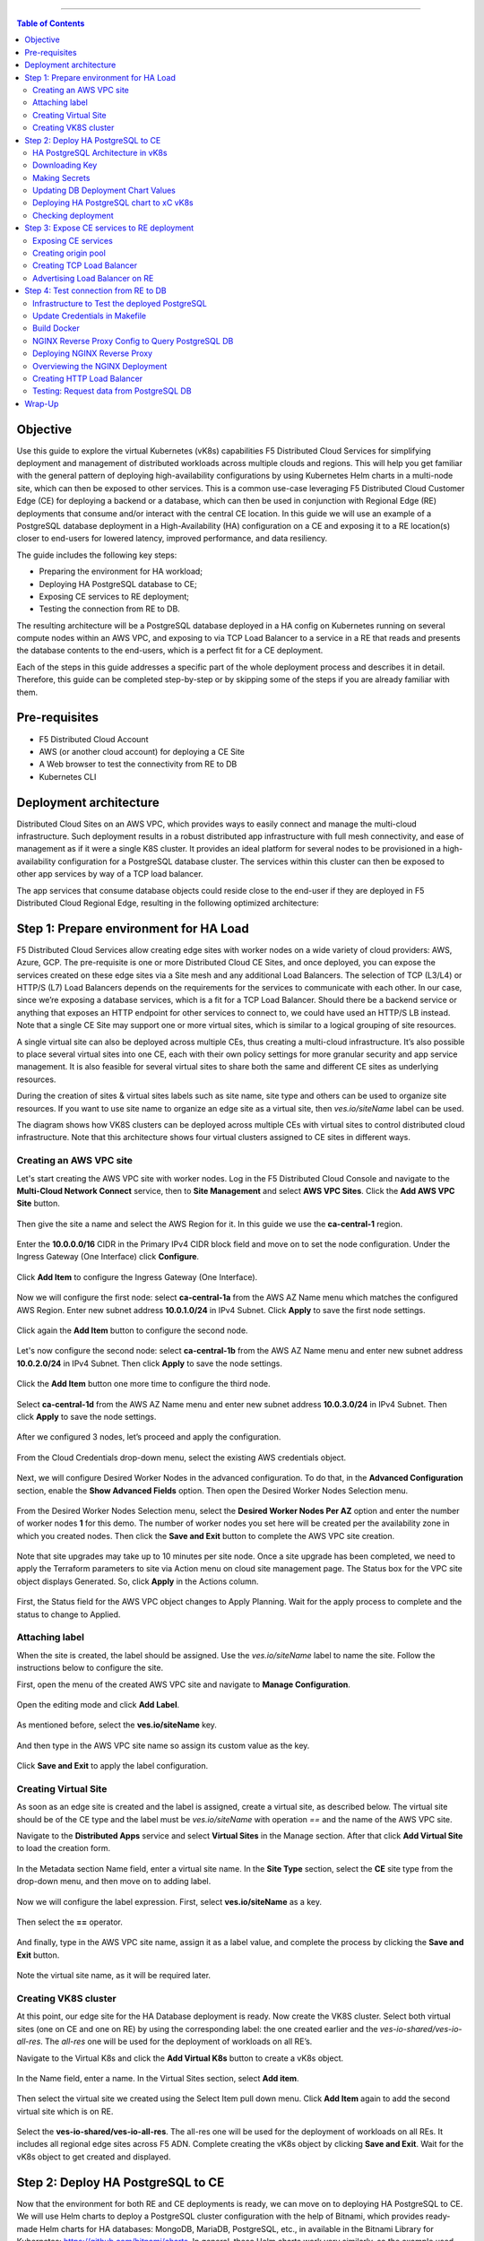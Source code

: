 ==================================================

.. contents:: Table of Contents

Objective
#########

Use this guide to explore the virtual Kubernetes (vK8s) capabilities F5 Distributed Cloud Services for simplifying deployment and management of distributed workloads 
across multiple clouds and regions. This will help you get familiar with the general pattern of deploying high-availability configurations by using Kubernetes Helm 
charts in a multi-node site, which can then be exposed to other services. This is a common use-case leveraging F5 Distributed Cloud Customer Edge (CE) for deploying a 
backend or a database, which can then be used in conjunction with Regional Edge (RE) deployments that consume and/or interact with the central CE location. 
In this guide we will use an example of a PostgreSQL database deployment in a High-Availability (HA) configuration on a CE and exposing it to a RE location(s) closer 
to end-users for lowered latency, improved performance, and data resiliency. 

The guide includes the following key steps: 

•	Preparing the environment for HA workload; 
•	Deploying HA PostgreSQL database to CE; 
•	Exposing CE services to RE deployment; 
•	Testing the connection from RE to DB. 

The resulting architecture will be a PostgreSQL database deployed in a HA config on Kubernetes running on several compute nodes within an AWS VPC, and exposing to via 
TCP Load Balancer to a service in a RE that reads and presents the database contents to the end-users, which is a perfect fit for a CE deployment.  
 
Each of the steps in this guide addresses a specific part of the whole deployment process and describes it in detail. Therefore, this guide can be completed step-by-step 
or by skipping some of the steps if you are already familiar with them.  

Pre-requisites 
##############

•	F5 Distributed Cloud Account 
•	AWS (or another cloud account) for deploying a CE Site 
•	A Web browser to test the connectivity from RE to DB  
•	Kubernetes CLI 

Deployment architecture
#######################

Distributed Cloud Sites on an AWS VPC, which provides ways to easily connect and manage the multi-cloud infrastructure. Such deployment results in a robust distributed app infrastructure with full mesh connectivity, and ease of management as if it were a single K8S cluster. It provides an ideal platform for several nodes to be provisioned in a high-availability configuration for a PostgreSQL database cluster. The services within this cluster can then be exposed to other app services by way of a TCP load balancer. 
 
The app services that consume database objects could reside close to the end-user if they are deployed in F5 Distributed Cloud Regional Edge, resulting in the following optimized architecture: 

.. figure:: assets/diagram1.png

Step 1: Prepare environment for HA Load 
######################################
 
F5 Distributed Cloud Services allow creating edge sites with worker nodes on a wide variety of cloud providers: AWS, Azure, GCP. The pre-requisite is one or more Distributed Cloud CE Sites, and once deployed, you can expose the services created on these edge sites via a Site mesh and any additional Load Balancers. The selection of TCP (L3/L4) or HTTP/S (L7) Load Balancers depends on the requirements for the services to communicate with each other. In our case, since we’re exposing a database services, which is a fit for a TCP Load Balancer. Should there be a backend service or anything that exposes an HTTP endpoint for other services to connect to, we could have used an HTTP/S LB instead.  
Note that a single CE Site may support one or more virtual sites, which is similar to a logical grouping of site resources.  
 
A single virtual site can also be deployed across multiple CEs, thus creating a multi-cloud infrastructure. It’s also possible to place several virtual sites into one CE, each with their own policy settings for more granular security and app service management. It is also feasible for several virtual sites to share both the same and different CE sites as underlying resources. 
 
During the creation of sites & virtual sites labels such as site name, site type and others can be used to organize site resources. If you want to use site name to organize an edge site as a virtual site, then *ves.io/siteName* label can be used. 
 
The diagram shows how VK8S clusters can be deployed across multiple CEs with virtual sites to control distributed cloud infrastructure. Note that this architecture shows four virtual clusters assigned to CE sites in different ways.

.. figure:: assets/diagr.png

Creating an AWS VPC site
******************** 
 
Let's start creating the AWS VPC site with worker nodes. Log in the F5 Distributed Cloud Console and navigate to the **Multi-Cloud Network Connect** service, then to **Site Management** and select **AWS VPC Sites**. Click the **Add AWS VPC Site** button. 
   
.. figure:: assets/awsvpc.png
 
Then give the site a name and select the AWS Region for it. In this guide we use the **ca-central-1** region.  
 
.. figure:: assets/awsvpcname.png 
 
Enter the **10.0.0.0/16** CIDR in the Primary IPv4 CIDR block field and move on to set the node configuration. Under the Ingress Gateway (One Interface) click **Configure**. 
 
.. figure:: assets/vpcconfig.png 
 
Click **Add Item** to configure the Ingress Gateway (One Interface). 
  
.. figure:: assets/addnode.png 
 
Now we will configure the first node: select **ca-central-1a** from the AWS AZ Name menu which matches the configured AWS Region. Enter new subnet address **10.0.1.0/24** in IPv4 Subnet. 
Click **Apply** to save the first node settings. 
 
.. figure:: assets/zone1.png 
 
Click again the **Add Item** button to configure the second node. 
  
.. figure:: assets/addnode2.png 
 
Let's now configure the second node: select **ca-central-1b** from the AWS AZ Name menu and enter new subnet address **10.0.2.0/24** in IPv4 Subnet. Then click **Apply** to save the node settings. 
 
.. figure:: assets/zone2.png 
 
Click the **Add Item** button one more time to configure the third node. 
 
.. figure:: assets/addnode3.png 
 
Select **ca-central-1d** from the AWS AZ Name menu and enter new subnet address **10.0.3.0/24** in IPv4 Subnet. Then click **Apply** to save the node settings. 
 
.. figure:: assets/zone3.png 
 
After we configured 3 nodes, let’s proceed and apply the configuration.  
  
.. figure:: assets/nodeapply.png 
 
From the Cloud Credentials drop-down menu, select the existing AWS credentials object. 
 
.. figure:: assets/deployment.png 
 
Next, we will configure Desired Worker Nodes in the advanced configuration. To do that, in the **Advanced Configuration** section, enable the **Show Advanced Fields** option. 
Then open the Desired Worker Nodes Selection menu. 
  
.. figure:: assets/advanced.png
 
From the Desired Worker Nodes Selection menu, select the **Desired Worker Nodes Per AZ** option and enter the number of worker nodes **1** for this demo. The number of worker nodes you set here will be created per the availability zone in which you created nodes.  
Then click the **Save and Exit** button to complete the AWS VPC site creation. 
 
.. figure:: assets/saveawsvpc.png 
 
Note that site upgrades may take up to 10 minutes per site node. Once a site upgrade has been completed, we need to apply the Terraform parameters to site via Action menu on cloud site management page. The Status box for the VPC site object displays Generated. So, click **Apply** in the Actions column. 
  
.. figure:: assets/applysite.png 
 
First, the Status field for the AWS VPC object changes to Apply Planning. Wait for the apply process to complete and the status to change to Applied. 

Attaching label 
***************
 
When the site is created, the label should be assigned. Use the *ves.io/siteName* label to name the site. Follow the instructions below to configure the site. 
 
First, open the menu of the created AWS VPC site and navigate to **Manage Configuration**. 
 
.. figure:: assets/manageconfig.png 
 
Open the editing mode and click **Add Label**. 
  
.. figure:: assets/label.png 
 
As mentioned before, select the **ves.io/siteName** key.  
 
.. figure:: assets/key.png
 
And then type in the AWS VPC site name so assign its custom value as the key.  
  
.. figure:: assets/assignvalue.png 
 
Click **Save and Exit** to apply the label configuration.  
  
.. figure:: assets/labelsave.png 
 
Creating Virtual Site
********************* 
 
As soon as an edge site is created and the label is assigned, create a virtual site, as described below. The virtual site should be of the CE type and the label must be *ves.io/siteName* with operation *==* and the name of the AWS VPC site.  
 
Navigate to the **Distributed Apps** service and select **Virtual Sites** in the Manage section. After that click **Add Virtual Site** to load the creation form. 
 
.. figure:: assets/addvs.png
 
In the Metadata section Name field, enter a virtual site name. 
In the **Site Type** section, select the **CE** site type from the drop-down menu, and then move on to adding label.  
 
.. figure:: assets/vs.png
 
Now we will configure the label expression. First, select **ves.io/siteName** as a key. 
  
.. figure:: assets/vskey.png 
 
Then select the **==** operator. 
  
.. figure:: assets/vsoperator.png 
 
And finally, type in the AWS VPC site name, assign it as a label value, and complete the process by clicking the **Save and Exit** button.  
  
.. figure:: assets/vslabelvalue.png 
 
Note the virtual site name, as it will be required later. 
 
Creating VK8S cluster 
********************
 
At this point, our edge site for the HA Database deployment is ready. Now create the VK8S cluster. Select both virtual sites (one on CE and one on RE) by using the corresponding label: the one created earlier and the *ves-io-shared/ves-io-all-res*. The *all-res* one will be used for the deployment of workloads on all RE’s. 
 
Navigate to the Virtual K8s and click the **Add Virtual K8s** button to create a vK8s object. 
 
.. figure:: assets/virtualk8s.png 
 
In the Name field, enter a name. In the Virtual Sites section, select **Add item**.  
  
.. figure:: assets/vk8sname.png 
 
Then select the virtual site we created using the Select Item pull down menu. Click **Add Item** again to add the second virtual site which is on RE. 
  
.. figure:: assets/vk8svirtualsite1.png 
 
Select the **ves-io-shared/ves-io-all-res**. The all-res one will be used for the deployment of workloads on all REs. It includes all regional edge sites across F5 ADN.  
Complete creating the vK8s object by clicking **Save and Exit**. Wait for the vK8s object to get created and displayed. 
  
.. figure:: assets/vk8ssecondsite.png 
 
Step 2: Deploy HA PostgreSQL to CE 
##################################

Now that the environment for both RE and CE deployments is ready, we can move on to deploying HA PostgreSQL to CE. We will use Helm charts to deploy a PostgreSQL cluster configuration with the help of Bitnami, which provides ready-made Helm charts for HA databases: MongoDB, MariaDB, PostgreSQL, etc., in available in the Bitnami Library for Kubernetes: `https://github.com/bitnami/charts <https://github.com/bitnami/charts>`_. In general, these Helm charts work very similarly, so the example used here can be applied to most other databases or services.  
 
HA PostgreSQL Architecture in vK8s 
*****************************
 
There are several ways of deploying the HA PostgreSQL. The architecture used in this guide is shown in the picture below. The pgPool deployment will be used to ensure the HA features. 
  
.. figure:: assets/diagram2.png
 
Downloading Key
**************
 
To operate with kubectl utility or, in our case, HELM, the *kubeconfig* key is required. xC provides an easy way to get the *kubeconfig* file, control its expiration date, etc. So, let's download the *kubeconfig* for the created VK8s cluster. 
 
Open the menu of the created virtual K8s and click **Kubeconfig**.  
  
.. figure:: assets/kubeconfigmenu.png 
 
In the popup window that appears, select the expiration date, and then click **Download Credential**. 
  
.. figure:: assets/kubeconfigdate.png 

Note: go to the Makefile to replace the name of our *kubeconfig* file with the one you just downloaded. 
 
Making Secrets
************ 
 
VK8s need to download docker images from the storage. This might be *docker.io* or any other docker registry your company uses. The docker secrets need to be created from command line using the *kubectl create secret* command. Use the name of the *kubeconfig* file that you downloaded in the previous step. 
 
NOTE. Please, note that the created secret will not be seen from Registries UI as this section is used to create Deployments from UI. But HELM script will be used in this demo. 
 
.. figure:: assets/makesecret.png 
 
 
Updating DB Deployment Chart Values 
********************************
 
Bitnami provides ready charts for HA database deployments. The postgresql-ha chart can be used. The chart install requires setup of the corresponding variables so that the HA cluster can run in xC environment. The main things to change are: *ves.io/virtual-sites* to specify the virtual site name where the chart will be deployed. The CE virtual site we created needs to be specified. Also, clusterDomain key must be set, so that PostgreSQL services could resolve. And finally, the *kubeVersion* key. 
 
Note. It is important to specify memory and CPU resources values for PostgreSQL services unless xC will apply its own minimal values, which are not enough for PostgreSQL successful operation. 
 
To copy and apply the values, navigate to the **Virtual Sites** and copy the virtual site name and the namespace. 
  
.. figure:: assets/copyvs.png 
 
Paste the copied values into the *values.yaml*. 
  
.. figure:: assets/pastevs.png 
 
An important key in values for the database is *clusterDomain*. Let's proceed to construct the value this way: *{sitename}.{tenant_id}.tenant.local*. Note that *site_id* here is *Edge site id*, not the virtual one. We can get this information from site settings.  
 
First, navigate to the **Multi-Cloud Network Connect** service, proceed to the **Site Management** section, and select the **AWS VPC Sites** option. Open the **JSON** settings of the site in AWS VPC Site list. **Tenant id** and **site name** will be shown as tenant and name fields of the object. 
 
.. figure:: assets/tenant.png 
 
VK8S supports only non-root containers, so these values must be specified::

   containerSecurityContext: 
      runAsNonRoot: true 
 
To deploy the load to a predefined virtual site, specify::

  commonAnnotations: 
    ves.io/virtual-sites: "{namespace}/{virtual site name}" 
 
Move on and paste the copied values into the *values.yaml*. 
  
.. figure:: assets/tenantpaste.png
 
And finally, let’s get the *kubeVersion* key. Open the terminal and run the command to get the *kubectl version*. Then copy the value. 
  
.. figure:: assets/gitversion.png 
 
After that, go back to the *values.yaml* file and paste the version key into the file. 
  
.. figure:: assets/kubectlversion.png 
 
 
Deploying HA PostgreSQL chart to xC vK8s
******************************** 
 
As values are now setup to run in xC, deploy the chart to xC vK8s cluster using the **xc-deploy-bd** command in the Visual Studio Code CLI.  
  
.. figure:: assets/chartdeploy.png 
 
Checking deployment 
******************
 
After we deployed the HA PostgreSQL to vK8s, we can check that pods and services are deployed successfully from distributed virtual Kubernetes dashboard. 
 
To do that take the following steps. 
On the Virtual K8s page, click the vK8s we created earlier to drill down into its details. 
  
.. figure:: assets/entervk8s.png 
 
Then move on to the **Pods** tab, open the menu of the first pod and select **Show Logs**. 
  
.. figure:: assets/pods.png 
 
Open the drop-down menu to select the *postgresql* as a container to show the logs from.  
  
.. figure:: assets/logspostgresql.png
 
As we can see, the first pod is successfully deployed, up and running.  
  
.. figure:: assets/logs.png 
 
Go one step back and take the same steps for the second pod to see its status. That’s what we will see after selecting the *postgresql* as a container to show the logs from: the second pod is up and running and was properly deployed. 
 
.. figure:: assets/logs2.png 

Step 3: Expose CE services to RE deployment
####################################
 
The CE deployment is up and running. Now it is necessary to create a secure channel between RE and CE to communicate. RE will read data from the CE deployed database. To do so, two additional objects need to be created. 
 
 
Exposing CE services 
*****************

To access HA Database deployed to CE site, we will need to expose this service via a TCP Load Balancer. Since Load Balancers are created on the basis of an Origin Pool, we will start with creating a pool.  
 
.. figure:: assets/diagram3.png 
 
Creating origin pool 
*****************
 
To create an Origin Pool for the vk8s deployed service follow the step below. 
 
First, copy the name of the service we will create the pool for. Then navigate to **Load Balancer** and proceed to **Origin Pools**. 
  
.. figure:: assets/copyservice.png  
 
Click **Add Origin Pool** to open the origin pool creation form. 
 
.. figure:: assets/createpool.png 
 
In the Name field, enter a name. In the Origin Servers section click **Add Item**. 
 
.. figure:: assets/poolname.png  
 
From the Select Type of Origin Server menu, select the **K8s Service Name of Origin Server on given Sites** type to specify the origin server with its K8s service name. Then enter the service name **ha-postgres-postgresql-ha-pgpool.ha-services-ce**. Select **Virtual Site** option in the Site or Virtual Site menu. And select a virtual site created earlier. After that, pick the **vK8s Networks on the Site network**. Finally, click **Apply**. 
 
.. figure:: assets/originserver.png  
 
Enter a port number in the Port field. We use **5432** for this guide. And complete creating the origin pool by clicking **Save and Exit**. 
 
.. figure:: assets/poolport.png  
 
Creating TCP Load Balancer
************************** 
 
As soon as Origin Pool is ready, the TCP Load Balancer can be created, as described below. This load balancer needs to be accessible only from RE network, or, in other words, to be advertised there, which will be done in the next step. 
 
Navigate to the **TCP Load Balancers** option of the Load Balancers section. Then click **Add TCP Load Balancer** to open the load balancer creation form. 
 
.. figure:: assets/tcpform.png  
 
In the Metadata section, enter a name for your TCP load balancer. Then click **Add item** to add a domain.  
  
.. figure:: assets/tcpconfig.png  
 
In the Domains field, enter the name of the domain to be used with this load balancer – **re2ce.internal**, and in the Listen Port field, enter a **5432** port. This makes it possible to access the service by TCP Load Balancer domain and port. If the domain is specified as re2ce.internal and port is 5432, the connection to the DB might be performed from the RE using these settings. 
Then move on to the **Origin Pools** section and click **Add Item** to open the configuration form. 
 
.. figure:: assets/tcpport.png  
 
From the Origin Pool drop-down menu, select the origin pool created in the previous step and **Click Apply**. 
 
.. figure:: assets/tcppool.png  
 
Advertising Load Balancer on RE
************************** 
 
From the **Where to Advertise the VIP** menu, select **Advertise Custom** to configure our own custom config and click **Configure**. 
 
.. figure:: assets/advertise.png  
 
Click **Add Item** to add a site to advertise. 
  
.. figure:: assets/addadvertise.png  
 
First, select **vK8s Service Network on RE** for Select Where to Advertise field. Then select **Virtual Site Reference** for the reference type, and assign **ves-io-shared/ves-io-all-res** as one. Move on to configure a **TCP listener port** as **5432**. Finally, click **Apply**. 
  
.. figure:: assets/advertiseconfig.png  
 
 Take a look at the custom advertise VIP configuration and proceed by clicking **Apply**. 
  
.. figure:: assets/applyadvertise.png  
 
Complete creating the load balancer by clicking **Save and Exit**. 
 
.. figure:: assets/saveadvertise.png 

Step 4: Test connection from RE to DB
################################# 
 
Infrastructure to Test the deployed PostgreSQL 
****************************************
 
To test access to the CE deployed Database from RE deployment, we will use an NGINX reverse proxy with a module that gets data from PosgreSQL and this service will be deployed to the Regional Edge. It is not a good idea to use this type of a data pull in production, but it is very useful for test purposes. So, test user will query the RE Deployed NGINX Reverse proxy, which will perform a query to the database. The HTTP Load Balancer and Origin Pool also should be created to access NGINX from RE.  

.. figure:: assets/diagram4.png 

Update Credentials in Makefile
******************************
 
First, we need to update the credentials in the Makefile available in the repository root, where 

•	 **DOCKER_REGISTRY** is your **dockerhub username**
•	 **DOCKER_SECRET** is **password** or **access token**

.. figure:: assets/makefile_creds.png 

Next, we will run the **docker login** command to log in to the Docker registry.

Build Docker
************
 
To query our PostgreSQL data, the data should be first put in the database. The easiest way to initialize a database is to use the *migrate/migrate project*.  As a Dockerfile we will use a *dockerfile.migrate.nonroot*. The only customization required is to run the docker in non-root mode.  

.. figure:: assets/migrate.png 
 
Default NGINX build does not have PostgreSQL Module included. Luckily, the OpenResty project allows easy compiling NGINX with the module. Take a look at the *Dockerfile.openrestry*.
   
.. figure:: assets/module.png 
 
The NGINX deployed on RE should run in non-root mode. So we convert the the openresty compiled by NGINX into the nonroot one.  
  
.. figure:: assets/nonroot.png 
 
And now let’s build all this by running the **make docker** command in the Visual Studio Code CLI. Please note this may take some time.  
  
.. figure:: assets/makedocker.png 
 
NGINX Reverse Proxy Config to Query PostgreSQL DB
***********************************************
 
NGINX creates a server, listening to port 8080. The default location gets all items from article table and caches them. The following NGINX config sets up the reverse proxy configuration to forward traffic from RE to CE, where “re2ce.internal” is the TCP load balancer we created earlier `Creating TCP Load Balancer`_.


It also sets up a server on a port 8080 to present the query data that returns all items from the “articles” table.  
  
.. figure:: assets/proxyconfig.png 
 
Deploying NGINX Reverse Proxy
****************************
 
To deploy NGINX run the **make xc-deploy-nginx** command in the Visual Studio Code CLI.  
 
  
.. figure:: assets/deployreverse.png 

 
Overviewing the NGINX Deployment 
******************************
 
The vK8s deployment now has additional RE deployments, which contain the newly-configured NGINX proxy. The RE locations included many Points of Presence (PoPs) worldwide, and when selected, it is possible to have our Reverse Proxy service deployed automatically to each of these sites. 
 
Let's now take a look at the NGINX Deployment. Go back to the **F5 Distributed Cloud** console and navigate to the **Distributed Apps** service. Proceed to the **Virtual K8s** and click the one we created earlier.
   
.. figure:: assets/vk8soverview.png 
 
Here we can drill down into the cluster information to see the number of pods in it and their status, deployed applications and their services, sites, memory and storage.  
Next, let’s look at the pods in the cluster. Click the **Pods** tab to proceed.  
  
.. figure:: assets/dash.png 
 
Here we will drill into the cluster pods: their nodes, statuses, virtual sites they are referenced to and more.  
  
.. figure:: assets/nginxpods.png 
 
Creating HTTP Load Balancer 
***************************
 
To access our NGINX module that pulls the data from PostgreSQL we need an HTTP Load Balancer. This load balancer needs to be advertised on the internet so that it can be accessed from out of the vK8s cluster. Let's move on and create an HTTP Load Balancer. 
 
Navigate to **Load Balancers** and select the **HTTP Load Balancers** option. Then click the **Add HTTP Load Balancer** button to open the creation form. 
  
.. figure:: assets/http.png 
 
In the Name field, enter a name for the new load balancer. Then proceed to the Domains section and fill in the **nginx.domain**. 
  
.. figure:: assets/httpname.png 
 
Next, from the Load Balancer Type drop-down menu, select **HTTP** to create the HTTP type of load balancer. After that move on to the **Origins** section and click **Add Item** to add an origin pool for the HTTP Load Balancer. 
 
.. figure:: assets/lbtype.png 
 
To create a new origin pool, click **Add Item**. 
  
.. figure:: assets/addpool.png 
 
First, give it a name, then specify the **9080** port and proceed to add **Origin Servers** by clicking the **Add Item** button. 
  
.. figure:: assets/nginxpool.png
 
First, from the Select Type of Origin Server menu, select **K8s Service Name of Origin Server on given Sites** to specify the origin server with its K8s service name. Then enter the **nginx-rp.ha-services-ce** service name in the Service Name field. Next, select the **Virtual Site** option in the Site or Virtual Site menu to select **ves-io-shared/ves-io-all-res** site which includes all regional edge sites across F5 ADN. After that select **vK8s Networks on Site** which means that the origin server is on vK8s network on the site and, finally, click **Apply**. 
 
.. figure:: assets/originserversetup.png 
 
Click **Continue** to move on to apply the origin pool configuration. 
 
.. figure:: assets/poolcontinue.png 
 
Click the **Apply** button to apply the origin pool configuration to the HTTP Load Balancer. 
  
.. figure:: assets/poolapply.png 
 
Complete creating the load balancer by clicking **Save and Exit**. 
  
.. figure:: assets/httpsave.png 
 
Testing: Request data from PostgreSQL DB 
************************************
 
So, in just a few steps above, the HTTP Load Balancer is set up and can be used to access the reverse Proxy which pulls the data from our PostgreSQL DB backend deployed on the CE. Let's copy the generated **CNAME value** of the created HTTP Load Balancer to test requesting data from the PostgreSQL database.  
 
Click on the copy icon. 
  
.. figure:: assets/cnamecopy.png 
 
Go to your browser and open the developer tools. Then paste the copied CNAME value. Take a look at the loading time. 
  
.. figure:: assets/longload.png 
 
Refresh the page and pay attention to the decrease in the loading time. 
  
.. figure:: assets/shortload.png 
 
 
Wrap-Up
######## 
 
At this stage you should have successfully deployed a distributed app architecture with: 

•	A PostgreSQL database in an HA configuration in a central location, deployed across multiple vK8s pods that run on several compute nodes running within a Customer Edge Site in AWS VPC;
•	A TCP load balancer that exposes and advertises this workload to other deployments within our topology; 
•	An RE deployment that can run across many geographic regions, and contains an NGINX Reverse Proxy with a module that reads the data from our central database. 

Such configuration could be used as a reference architecture for deploying a centralized database or backend service by way of Helm Charts running in Kubernetes, which can be connected to REs containing customer-facing apps & services closer to the users' region. These services can all be deployed and managed via F5 Distributed Cloud Console for faster time-to-value and more control. Of course, any of these services can also be secured with the F5 Web App and API Protection (WAAP) services as well, further improving the reliability and robustness of the resulting architecture.  
 
We hope you now have a better understanding of F5 Distributed Cloud Services that provide virtual Kubernetes (vK8s) capabilities to simplify the deployment and management of distributed workloads across multiple clouds and regions and are now ready to implement them for your own organization. Should you have any issues or questions, please feel free to raise them via GitHub. Thank you! 




